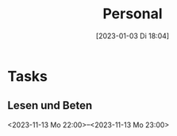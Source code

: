 #+title:      Personal
#+date:       [2023-01-03 Di 18:04]
#+filetags:   :Project:
#+identifier: 20230103T180409
#+CATEGORY: personal
#+export_file_name: ~/RoamNotes/exports/personal.ics

* Tasks

** Lesen und Beten
<2023-11-13 Mo 22:00>--<2023-11-13 Mo 23:00>
